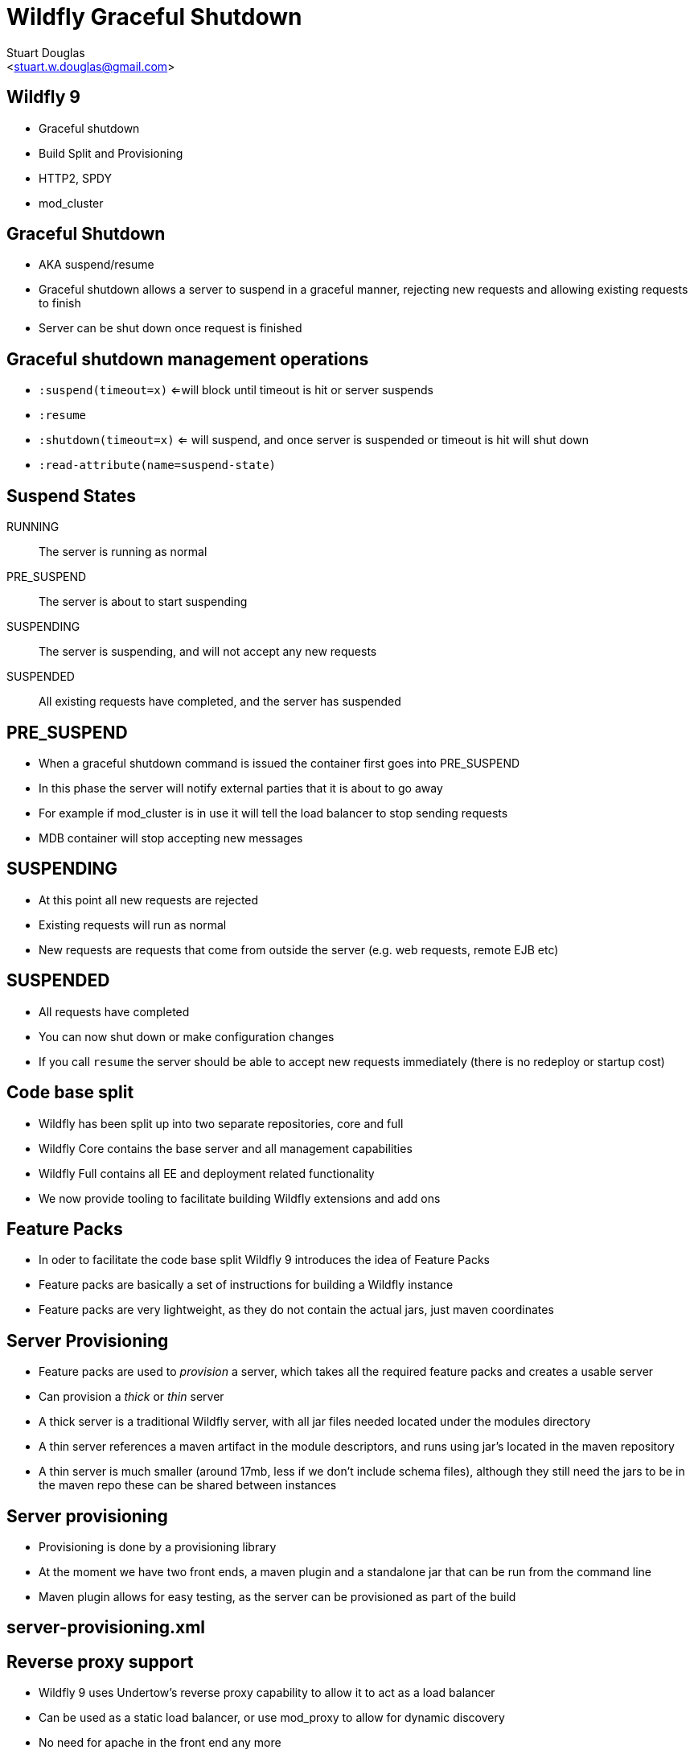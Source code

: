 Wildfly Graceful Shutdown
=========================
:author: Stuart Douglas
:email: <stuart.w.douglas@gmail.com>
///////////////////////
	Themes that you can choose includes:
	web-2.0, swiss, neon beamer
///////////////////////
:deckjs_theme: swiss2
///////////////////////
	Transitions that you can choose includes:
	fade, horizontal-slide, vertical-slide
///////////////////////
:deckjs_transition: horizontal-slide
///////////////////////
	AsciiDoc use `source-highlight` as default highlighter.

	Styles available for pygment highlighter:
	monokai, manni, perldoc, borland, colorful, default, murphy, vs, trac,
	tango, fruity, autumn, bw, emacs, vim, pastie, friendly, native,

	Uncomment following two lines if you want to highlight your code
	with `Pygments`.
///////////////////////
:pygments:
:pygments_style: default
///////////////////////
	Uncomment following line if you want to scroll inside slides
	with {down,up} arrow keys.
///////////////////////
//:scrollable:
///////////////////////
	Uncomment following line if you want to link css and js file
	from outside instead of embedding them into the output file.
///////////////////////
//:linkcss:
///////////////////////
	Uncomment following line if you want to count each incremental
	bullet as a new slide
///////////////////////
//:count_nested:
:customcss: slides.css

== Wildfly 9
 * Graceful shutdown
 * Build Split and Provisioning
 * HTTP2, SPDY
 * mod_cluster

== Graceful Shutdown
 * AKA suspend/resume
 * Graceful shutdown allows a server to suspend in a graceful manner, rejecting new requests and allowing existing requests to finish
 * Server can be shut down once request is finished

== Graceful shutdown management operations
 * +:suspend(timeout=x)+ <=will block until timeout is hit or server suspends
 * +:resume+
 * +:shutdown(timeout=x)+  <= will suspend, and once server is suspended or timeout is hit will shut down
 * +:read-attribute(name=suspend-state)+

== Suspend States

RUNNING:: The server is running as normal
PRE_SUSPEND:: The server is about to start suspending
SUSPENDING:: The server is suspending, and will not accept any new requests
SUSPENDED:: All existing requests have completed, and the server has suspended

== PRE_SUSPEND
 * When a graceful shutdown command is issued the container first goes into PRE_SUSPEND
 * In this phase the server will notify external parties that it is about to go away
 * For example if mod_cluster is in use it will tell the load balancer to stop sending requests
 * MDB container will stop accepting new messages

== SUSPENDING
 * At this point all new requests are rejected
 * Existing requests will run as normal
 * New requests are requests that come from outside the server (e.g. web requests, remote EJB etc)

== SUSPENDED
 * All requests have completed
 * You can now shut down or make configuration changes
 * If you call +resume+ the server should be able to accept new requests immediately (there is no redeploy or startup cost)

== Code base split
 * Wildfly has been split up into two separate repositories, core and full
 * Wildfly Core contains the base server and all management capabilities
 * Wildfly Full contains all EE and deployment related functionality
 * We now provide tooling to facilitate building Wildfly extensions and add ons

== Feature Packs
 * In oder to facilitate the code base split Wildfly 9 introduces the idea of Feature Packs
 * Feature packs are basically a set of instructions for building a Wildfly instance
 * Feature packs are very lightweight, as they do not contain the actual jars, just maven coordinates

== Server Provisioning
 * Feature packs are used to 'provision' a server, which takes all the required feature packs and creates a usable server
 * Can provision a 'thick' or 'thin' server
 * A thick server is a traditional Wildfly server, with all jar files needed located under the modules directory
 * A thin server references a maven artifact in the module descriptors, and runs using jar's located in the maven repository
 * A thin server is much smaller (around 17mb, less if we don't include schema files), although they still need the jars to be in the maven repo these can be shared between instances

== Server provisioning
 * Provisioning is done by a provisioning library
 * At the moment we have two front ends, a maven plugin and a standalone jar that can be run from the command line
 * Maven plugin allows for easy testing, as the server can be provisioned as part of the build

== server-provisioning.xml
 


== Reverse proxy support
 * Wildfly 9 uses Undertow's reverse proxy capability to allow it to act as a load balancer
 * Can be used as a static load balancer, or use mod_proxy to allow for dynamic discovery
 * No need for apache in the front end any more
 * Can use modern protocols such as SPDY and HTTP2 to connect to the back end nodes, which is more efficient that HTTP or AJP

== mod_cluster front end support
 * Reverse proxy supports mod_cluster functionality, allowing for dynamic backend discovery
 * Load balancer advertises itself using multicast
 * Backend servers then connect to load balancer, and let it know their IP address and what deployments are available
 * They also send load information, which the proxy uses when deciding which backend to send the request to

== mod_cluster demo
 * Demo uses domain mode to create two server groups, representing the load balancer and the backend
 * Backend nodes have system properties set to allow you to tell which node handed the request
 * The whole setup is controlled through the domain controller
 * Easiest way to get started with clustering, no native code required


== mod_cluster demo topology
Topology;;
 image:DemoTopology.001.jpg[height=500]
